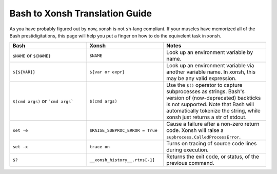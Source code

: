 Bash to Xonsh Translation Guide
================================
As you have probably figured out by now, xonsh is not ``sh``-lang compliant.
If your muscles have memorized all of the Bash prestidigitations, this page
will help you put a finger on how to do the equivelent task in xonsh.

.. list-table::
    :widths: 30 30 40
    :header-rows: 1

    * - Bash
      - Xonsh
      - Notes
    * - ``$NAME`` or ``${NAME}``
      - ``$NAME``
      - Look up an environment variable by name.
    * - ``${${VAR}}``
      - ``${var or expr}``
      - Look up an environment variable via another variable name. In xonsh,
        this may be any valid expression.
    * - ``$(cmd args)`` or ```cmd args```
      - ``$(cmd args)``
      - Use the ``$()`` operator to capture subprocesses as strings. Bash's
        version of (now-deprecated) backticks is not supported. Note that
        Bash will automatically tokenize the string, while xonsh just returns
        a str of stdout.
    * - ``set -e``
      - ``$RAISE_SUBPROC_ERROR = True``
      - Cause a failure after a non-zero return code. Xonsh will raise a
        ``supbrocess.CalledProcessError``.
    * - ``set -x``
      - ``trace on``
      - Turns on tracing of source code lines during execution.
    * - ``$?``
      - ``__xonsh_history__.rtns[-1]``
      - Returns the exit code, or status, of the previous command.
